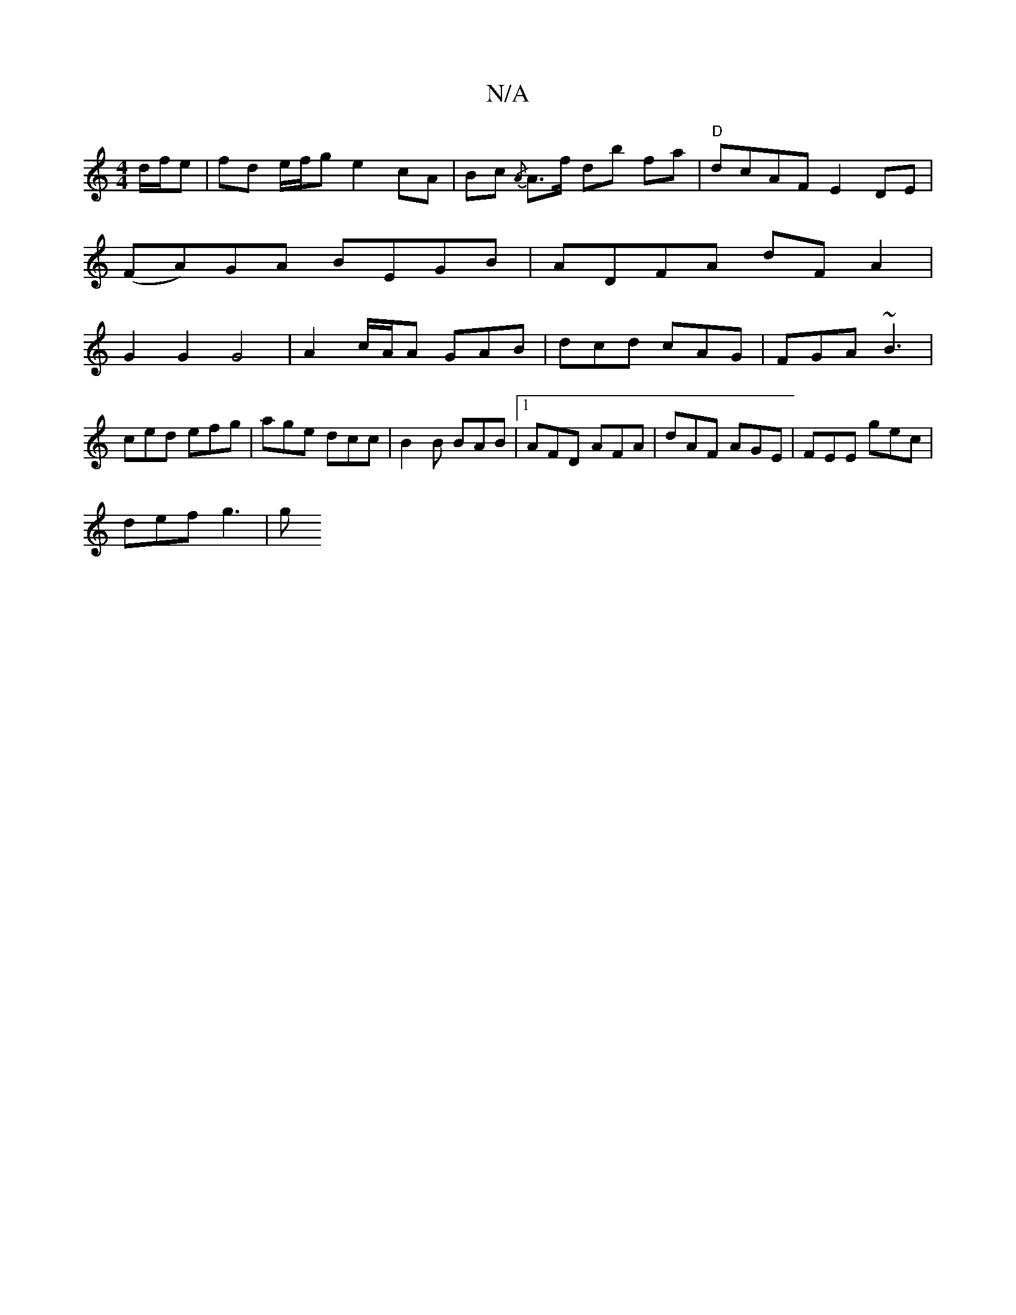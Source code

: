 X:1
T:N/A
M:4/4
R:N/A
K:Cmajor
d/f/e | fd e/f/g e2cA |Bc{/A} A>f db fa |"D"dcAF E2DE |
(FA)GA BEGB | ADFA dFA2 |
G2 G2 G4 | A2 c/2A/2A GAB | dcd cAG | FGA ~B3 | ced efg | age dcc | B2B BAB |1 AFD AFA | dAF AGE | FEE gec |
def g3 |g